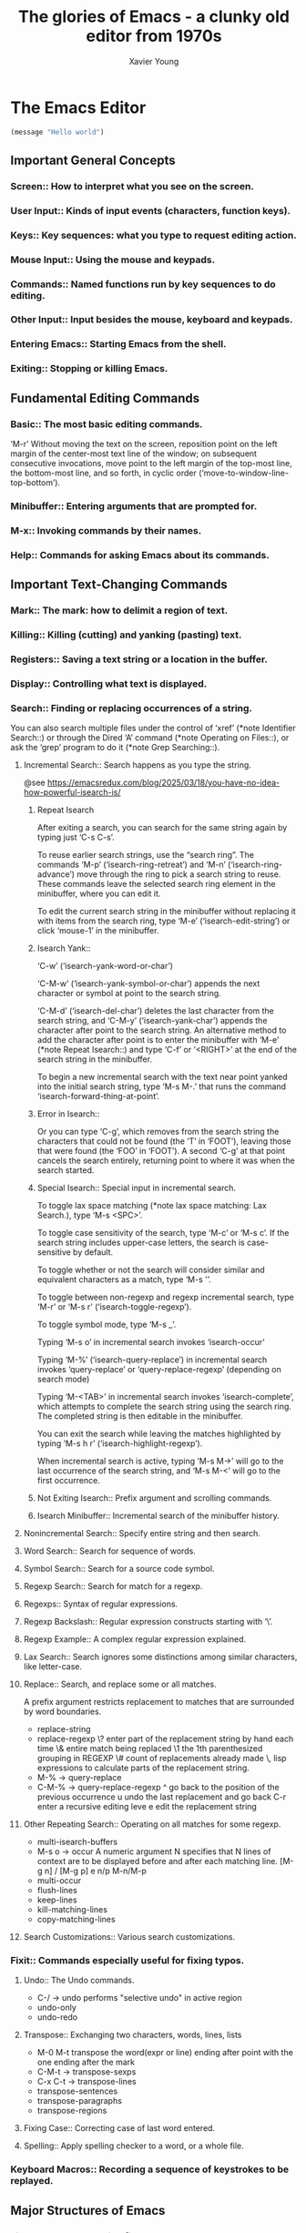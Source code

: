 #+title: The glories of Emacs - a clunky old editor from 1970s
#+author: Xavier Young

* The Emacs Editor

# Emacs is the advanced, extensible, customizable, self-documenting editor.

#+begin_src emacs-lisp
(message "Hello world")
#+end_src

** Important General Concepts
*** Screen::              How to interpret what you see on the screen.
*** User Input::          Kinds of input events (characters, function keys).
*** Keys::                Key sequences: what you type to request editing action.
*** Mouse Input::         Using the mouse and keypads.
*** Commands::            Named functions run by key sequences to do editing.
*** Other Input::         Input besides the mouse, keyboard and keypads.
*** Entering Emacs::      Starting Emacs from the shell.
*** Exiting::             Stopping or killing Emacs.

** Fundamental Editing Commands
*** Basic::               The most basic editing commands.

‘M-r’
     Without moving the text on the screen, reposition point on the left
     margin of the center-most text line of the window; on subsequent
     consecutive invocations, move point to the left margin of the
     top-most line, the bottom-most line, and so forth, in cyclic order
     (‘move-to-window-line-top-bottom’).

*** Minibuffer::          Entering arguments that are prompted for.
*** M-x::                 Invoking commands by their names.
*** Help::                Commands for asking Emacs about its commands.

** Important Text-Changing Commands
*** Mark::                The mark: how to delimit a region of text.
*** Killing::             Killing (cutting) and yanking (pasting) text.
*** Registers::           Saving a text string or a location in the buffer.
*** Display::             Controlling what text is displayed.
*** Search::              Finding or replacing occurrences of a string.

You can also search multiple files under the control of ‘xref’ (*note
Identifier Search::) or through the Dired ‘A’ command (*note Operating
on Files::), or ask the ‘grep’ program to do it (*note Grep
Searching::).

**** Incremental Search::        Search happens as you type the string.

@see https://emacsredux.com/blog/2025/03/18/you-have-no-idea-how-powerful-isearch-is/

***** Repeat Isearch

After exiting a search, you can search for the same string again by
typing just ‘C-s C-s’.

To reuse earlier search strings, use the “search ring”.  The commands
‘M-p’ (‘isearch-ring-retreat’) and ‘M-n’ (‘isearch-ring-advance’) move
through the ring to pick a search string to reuse.  These commands leave
the selected search ring element in the minibuffer, where you can edit
it.

To edit the current search string in the minibuffer without replacing
it with items from the search ring, type ‘M-e’ (‘isearch-edit-string’)
or click ‘mouse-1’ in the minibuffer.

***** Isearch Yank::

‘C-w’ (‘isearch-yank-word-or-char’)

‘C-M-w’ (‘isearch-yank-symbol-or-char’) appends the next character or
symbol at point to the search string.

‘C-M-d’ (‘isearch-del-char’) deletes the last character from the
search string, and ‘C-M-y’ (‘isearch-yank-char’) appends the character
after point to the search string.  An alternative method to add the
character after point is to enter the minibuffer with ‘M-e’ (*note
Repeat Isearch::) and type ‘C-f’ or ‘<RIGHT>’ at the end of the search
string in the minibuffer.

To begin a new incremental search with the text near point yanked
into the initial search string, type ‘M-s M-.’ that runs the command
‘isearch-forward-thing-at-point’.

***** Error in Isearch::

Or you can type ‘C-g’, which removes from the search string the
characters that could not be found (the ‘T’ in ‘FOOT’), leaving those
that were found (the ‘FOO’ in ‘FOOT’).  A second ‘C-g’ at that point
cancels the search entirely, returning point to where it was when the
search started.

***** Special Isearch::      Special input in incremental search.

To toggle lax space matching (*note lax space matching: Lax Search.), type ‘M-s <SPC>’.

To toggle case sensitivity of the search, type ‘M-c’ or ‘M-s c’.  If the search string includes upper-case letters, the search is case-sensitive by default.

To toggle whether or not the search will consider similar and equivalent characters as a match, type ‘M-s '’.

To toggle between non-regexp and regexp incremental search, type ‘M-r’ or ‘M-s r’ (‘isearch-toggle-regexp’).

To toggle symbol mode, type ‘M-s _’.

Typing ‘M-s o’ in incremental search invokes ‘isearch-occur’

Typing ‘M-%’ (‘isearch-query-replace’) in incremental search invokes ‘query-replace’ or ‘query-replace-regexp’ (depending on search mode)

Typing ‘M-<TAB>’ in incremental search invokes ‘isearch-complete’, which attempts to complete the search string using the search ring.  The completed string is then editable in the minibuffer.

You can exit the search while leaving the matches highlighted by typing ‘M-s h r’ (‘isearch-highlight-regexp’).

When incremental search is active, typing ‘M-s M->’ will go to the last occurrence of the search string, and ‘M-s M-<’ will go to the first occurrence.

***** Not Exiting Isearch::  Prefix argument and scrolling commands.
***** Isearch Minibuffer::   Incremental search of the minibuffer history.

**** Nonincremental Search::     Specify entire string and then search.
**** Word Search::               Search for sequence of words.
**** Symbol Search::             Search for a source code symbol.
**** Regexp Search::             Search for match for a regexp.
**** Regexps::                   Syntax of regular expressions.
**** Regexp Backslash::          Regular expression constructs starting with ‘\’.
**** Regexp Example::            A complex regular expression explained.
**** Lax Search::                Search ignores some distinctions among similar characters, like letter-case.
**** Replace::                   Search, and replace some or all matches.
A prefix argument restricts replacement to matches that are surrounded by word boundaries.
- replace-string
- replace-regexp
  \? enter part of the replacement string by hand each time
  \& entire match being replaced
  \1 the 1th parenthesized grouping in REGEXP
  \# count of replacements already made
  \, lisp expressions to calculate parts of the replacement string.
- M-% -> query-replace
- C-M-% -> query-replace-regexp
  ^ go back to the position of the previous occurrence
  u undo the last replacement and go back
  C-r enter a recursive editing leve
  e edit the replacement string
**** Other Repeating Search::    Operating on all matches for some regexp.
- multi-isearch-buffers
- M-s o -> occur
  A numeric argument N specifies that N lines of context are to be displayed before and after each matching line.
  [M-g n] / [M-g p]
  e
  n/p
  M-n/M-p
- multi-occur
- flush-lines
- keep-lines
- kill-matching-lines
- copy-matching-lines
**** Search Customizations::     Various search customizations.


*** Fixit::               Commands especially useful for fixing typos.
**** Undo::        The Undo commands.
- C-/ -> undo
  performs "selective undo" in active region
- undo-only
- undo-redo
**** Transpose::   Exchanging two characters, words, lines, lists
- M-0 M-t
  transpose the word(expr or line) ending after point with the one ending after the mark
- C-M-t -> transpose-sexps
- C-x C-t -> transpose-lines
- transpose-sentences
- transpose-paragraphs
- transpose-regions
**** Fixing Case:: Correcting case of last word entered.
**** Spelling::    Apply spelling checker to a word, or a whole file.


*** Keyboard Macros::     Recording a sequence of keystrokes to be replayed.

** Major Structures of Emacs
*** Files::               All about handling files.
*** Buffers::             Multiple buffers; editing several files at once.
*** Windows::             Viewing multiple pieces of text in one frame.
*** Frames::              Using multiple windows on your display.
*** International::       Using non-ASCII character sets.

** Advanced Features
*** Modes::               Major and minor modes alter Emacs’s basic behavior.
*** Indentation::         Editing the white space at the beginnings of lines.
*** Text::                Commands and modes for editing human languages.
*** Programs::            Commands and modes for editing programs.
*** Building::            Compiling, running and debugging programs.
*** Maintaining::         Features for maintaining large programs.
*** Abbrevs::             Defining text abbreviations to reduce typing.
*** Dired::               Directory and file manager.
*** Calendar/Diary::      Calendar and diary facilities.
*** Sending Mail::        Sending mail in Emacs.
*** Rmail::               Reading mail in Emacs.
*** Gnus::                A flexible mail and news reader.
*** Host Security::       Security issues on a single computer.
*** Network Security::    Managing the network security.
*** Document View::       Viewing PDF, PS and DVI files.
*** Shell::               Executing shell commands from Emacs.
*** Emacs Server::        Using Emacs as an editing server.
*** Printing::            Printing hardcopies of buffers or regions.
*** Sorting::             Sorting lines, paragraphs or pages within Emacs.
*** Picture Mode::        Editing pictures made up of text characters.
*** Editing Binary Files::  Editing binary files with Hexl mode.
*** Saving Emacs Sessions:: Saving Emacs state from one session to the next.
*** Recursive Edit::      Performing edits while within another command.
*** Hyperlinking::        Following links in buffers.
*** Amusements::          Various games and hacks.
*** Packages::            Installing additional features.
*** Customization::       Modifying the behavior of Emacs.

** Recovery from Problems
*** Quitting::            Quitting and aborting.
*** Lossage::             What to do if Emacs is hung or malfunctioning.
*** Bugs::                How and when to report a bug.
*** Contributing::        How to contribute improvements to Emacs.
*** Service::             How to get help for your own Emacs needs.

** Appendices
*** Glossary::            Terms used in this manual.
*** Acknowledgments::     Major contributors to GNU Emacs.

** Indexes (each index contains a large menu)
*** Key Index::           An item for each standard Emacs key sequence.
*** Option Index::        An item for every command-line option.
*** Command Index::       An item for each standard command name.
*** Variable Index::      An item for each variable documented in this manual.
*** Concept Index::       An item for concepts and other general subjects.

* Emacs Lisp
